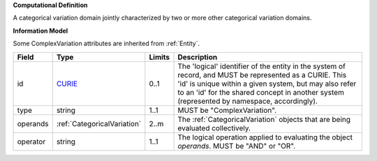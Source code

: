 **Computational Definition**

A categorical variation domain jointly characterized by two or more other categorical  variation domains.

**Information Model**

Some ComplexVariation attributes are inherited from :ref:`Entity`.

.. list-table::
   :class: clean-wrap
   :header-rows: 1
   :align: left
   :widths: auto
   
   *  - Field
      - Type
      - Limits
      - Description
   *  - id
      - `CURIE <core.json#/$defs/CURIE>`_
      - 0..1
      - The 'logical' identifier of the entity in the system of record, and MUST be represented as a CURIE. This 'id' is unique within a given system, but may also refer to an 'id' for the shared concept in  another system (represented by namespace, accordingly).
   *  - type
      - string
      - 1..1
      - MUST be "ComplexVariation".
   *  - operands
      - :ref:`CategoricalVariation`
      - 2..m
      - The :ref:`CategoricalVariation` objects that are being evaluated collectively.
   *  - operator
      - string
      - 1..1
      - The logical operation applied to evaluating the object *operands*. MUST be "AND" or "OR".
